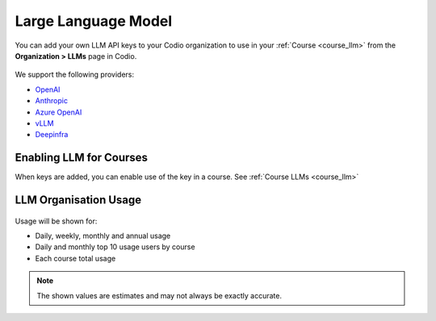.. meta::
   :description: You can enable LLM's to use your own LLM Provider API keys in Codio
   
.. _org_llm:

Large Language Model
====================

You can add your own LLM API keys to your Codio organization to use in your :ref:`Course <course_llm>` from the **Organization > LLMs** page in Codio.

    .. image:: /img/llm_org_keys.png
       :alt: LLMs Keys
       
We support the following providers:


- `OpenAI <https://openai.com/api/>`_

- `Anthropic <https://console.anthropic.com/>`_

- `Azure OpenAI <https://azure.microsoft.com/en-us/products/ai-services/openai-service>`_

- `vLLM <https://docs.vllm.ai/en/stable/>`_

- `Deepinfra <https://deepinfra.com/docs/advanced/langchain>`_


Enabling LLM for Courses
------------------------

When keys are added, you can enable use of the key in a course. See :ref:`Course LLMs <course_llm>`

LLM Organisation Usage
----------------------

    .. image:: /img/llm_org_usage.png
       :alt: LLMs Usage

Usage will be shown for:


- Daily, weekly, monthly and annual usage
- Daily and monthly top 10 usage users by course
- Each course total usage

.. Note:: The shown values are estimates and may not always be exactly accurate. 
